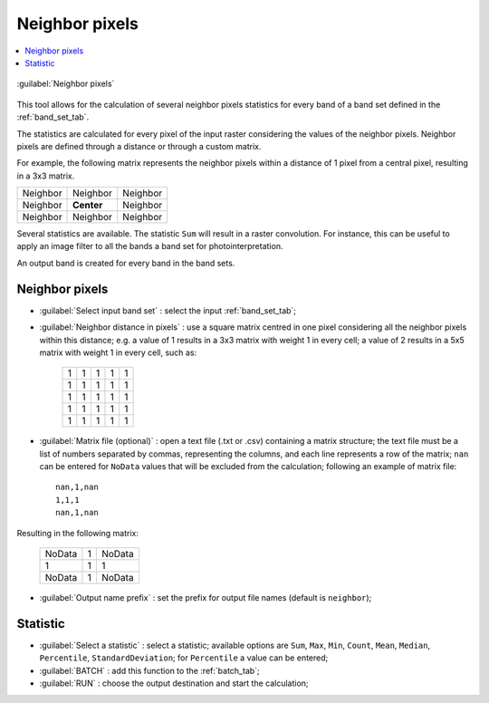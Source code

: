 .. _neighbor_pixels_tab:

******************************
Neighbor pixels
******************************

.. |br| raw:: html

 <br />
 
.. contents::
    :depth: 2
    :local:
	
.. |registry_save| image:: _static/registry_save.png
	:width: 20pt
	
.. |project_save| image:: _static/project_save.png
	:width: 20pt
	
.. |optional| image:: _static/optional.png
	:width: 20pt
	
.. |input_list| image:: _static/input_list.jpg
	:width: 20pt
	
.. |input_text| image:: _static/input_text.jpg
	:width: 20pt
	
.. |input_date| image:: _static/input_date.jpg
	:width: 20pt
	
.. |input_number| image:: _static/input_number.jpg
	:width: 20pt
	
.. |input_slider| image:: _static/input_slider.jpg
	:width: 20pt
	
.. |input_table| image:: _static/input_table.jpg
	:width: 20pt
	
.. |add| image:: _static/semiautomaticclassificationplugin_add.png
	:width: 20pt
	
.. |checkbox| image:: _static/checkbox.png
	:width: 18pt
	
.. |pointer| image:: _static/semiautomaticclassificationplugin_pointer_tool.png
	:width: 20pt
	
.. |radiobutton| image:: _static/radiobutton.png
	:width: 18pt
	
.. |reload| image:: _static/semiautomaticclassificationplugin_reload.png
	:width: 20pt
	
.. |reset| image:: _static/semiautomaticclassificationplugin_reset.png
	:width: 20pt
	
.. |remove| image:: _static/semiautomaticclassificationplugin_remove.png
	:width: 20pt
	
.. |run| image:: _static/semiautomaticclassificationplugin_run.png
	:width: 24pt
	
.. |open_file| image:: _static/semiautomaticclassificationplugin_open_file.png
	:width: 20pt
	
.. |new_file| image:: _static/semiautomaticclassificationplugin_new_file.png
	:width: 20pt
	
.. |open_dir| image:: _static/semiautomaticclassificationplugin_open_dir.png
	:width: 20pt
	
.. |select_all| image:: _static/semiautomaticclassificationplugin_select_all.png
	:width: 20pt
	
.. |move_up| image:: _static/semiautomaticclassificationplugin_move_up.png
	:width: 20pt
	
.. |add_bandset| image:: _static/semiautomaticclassificationplugin_add_bandset_tool.png
	:width: 20pt
	
.. |move_down| image:: _static/semiautomaticclassificationplugin_move_down.png
	:width: 20pt
	
.. |search_images| image:: _static/semiautomaticclassificationplugin_search_images.png
	:width: 20pt

.. |osm_add| image:: _static/semiautomaticclassificationplugin_osm_add.png
	:width: 20pt

.. |image_preview| image:: _static/semiautomaticclassificationplugin_download_image_preview.png
	:width: 20pt

.. |import| image:: _static/semiautomaticclassificationplugin_import.png
	:width: 20pt
	
.. |export| image:: _static/semiautomaticclassificationplugin_export.png
	:width: 20pt

.. |plus| image:: _static/semiautomaticclassificationplugin_plus.png
	:width: 20pt

.. |order_by_name| image:: _static/semiautomaticclassificationplugin_order_by_name.png
	:width: 20pt

.. |image_overview| image:: _static/semiautomaticclassificationplugin_download_image_overview.png
	:width: 20pt
	
.. |enter| image:: _static/semiautomaticclassificationplugin_enter.png
	:width: 20pt

.. |download| image:: _static/semiautomaticclassificationplugin_download_arrow.png
	:width: 20pt
	
.. |login_data| image:: _static/semiautomaticclassificationplugin_download_login.png
	:width: 20pt
	
.. |search_tab| image:: _static/semiautomaticclassificationplugin_download_search.png
	:width: 20pt

.. |download_options_tab| image:: _static/semiautomaticclassificationplugin_download_options.png
	:width: 20pt

.. |tools| image:: _static/semiautomaticclassificationplugin_roi_tool.png
	:width: 20pt
	
.. |roi_multiple| image:: _static/semiautomaticclassificationplugin_roi_multiple.png
	:width: 20pt

.. |import_spectral_library| image:: _static/semiautomaticclassificationplugin_import_spectral_library.png
	:width: 20pt
	
.. |export_spectral_library| image:: _static/semiautomaticclassificationplugin_export_spectral_library.png
	:width: 20pt
	
.. |weight_tool| image:: _static/semiautomaticclassificationplugin_weight_tool.png
	:width: 20pt
	
.. |LCS_threshold_ROI_tool| image:: _static/semiautomaticclassificationplugin_LCS_threshold_ROI_tool.png
	:width: 20pt
	
.. |threshold_tool| image:: _static/semiautomaticclassificationplugin_threshold_tool.png
	:width: 20pt
	
.. |LCS_threshold| image:: _static/semiautomaticclassificationplugin_LCS_threshold_tool.png
	:width: 20pt
	
.. |LCS_threshold_set_tool| image:: _static/semiautomaticclassificationplugin_LCS_threshold_set_tool.png
	:width: 20pt
	
.. |sign_plot| image:: _static/semiautomaticclassificationplugin_sign_tool.png
	:width: 20pt
	
.. |rgb_tool| image:: _static/semiautomaticclassificationplugin_rgb_tool.png
	:width: 20pt
	
.. |preprocessing| image:: _static/semiautomaticclassificationplugin_class_tool.png
	:width: 20pt
	
.. |band_processing| image:: _static/semiautomaticclassificationplugin_band_processing.png
	:width: 20pt
	
.. |band_combination| image:: _static/semiautomaticclassificationplugin_band_combination_tool.png
	:width: 20pt
	
.. |landsat_tool| image:: _static/semiautomaticclassificationplugin_landsat8_tool.png
	:width: 20pt
	
.. |sentinel2_tool| image:: _static/semiautomaticclassificationplugin_sentinel_tool.png
	:width: 20pt
	
.. |sentinel3_tool| image:: _static/semiautomaticclassificationplugin_sentinel3_tool.png
	:width: 20pt
	
.. |aster_tool| image:: _static/semiautomaticclassificationplugin_aster_tool.png
	:width: 20pt
	
.. |modis_tool| image:: _static/semiautomaticclassificationplugin_modis_tool.png
	:width: 20pt
	
.. |split_raster| image:: _static/semiautomaticclassificationplugin_split_raster.png
	:width: 20pt
	
.. |stack_raster| image:: _static/semiautomaticclassificationplugin_stack_raster.png
	:width: 20pt
	
.. |mosaic_tool| image:: _static/semiautomaticclassificationplugin_mosaic_tool.png
	:width: 20pt
	
.. |neighbor_pixels_tool| image:: _static/semiautomaticclassificationplugin_neighbor_pixels.png
	:width: 20pt
	
.. |cloud_masking_tool| image:: _static/semiautomaticclassificationplugin_cloud_masking_tool.png
	:width: 20pt
	
.. |clip_tool| image:: _static/semiautomaticclassificationplugin_clip_tool.png
	:width: 20pt
	
.. |pca_tool| image:: _static/semiautomaticclassificationplugin_pca_tool.png
	:width: 20pt
	
.. |vector_to_raster_tool| image:: _static/semiautomaticclassificationplugin_vector_to_raster_tool.png
	:width: 20pt
	
.. |post_process| image:: _static/semiautomaticclassificationplugin_post_process.png
	:width: 20pt
	
.. |accuracy_tool| image:: _static/semiautomaticclassificationplugin_accuracy_tool.png
	:width: 20pt
	
.. |land_cover_change| image:: _static/semiautomaticclassificationplugin_land_cover_change.png
	:width: 20pt
	
.. |report_tool| image:: _static/semiautomaticclassificationplugin_report_tool.png
	:width: 20pt

.. |cross_classification| image:: _static/semiautomaticclassificationplugin_cross_classification.png
	:width: 20pt

.. |spectral_distance| image:: _static/semiautomaticclassificationplugin_spectral_distance.png
	:width: 20pt

.. |clustering| image:: _static/semiautomaticclassificationplugin_kmeans_tool.png
	:width: 20pt

.. |class_to_vector_tool| image:: _static/semiautomaticclassificationplugin_class_to_vector_tool.png
	:width: 20pt

.. |class_signature| image:: _static/semiautomaticclassificationplugin_class_signature_tool.png
	:width: 20pt

.. |reclassification_tool| image:: _static/semiautomaticclassificationplugin_reclassification_tool.png
	:width: 20pt

.. |edit_raster| image:: _static/semiautomaticclassificationplugin_edit_raster.png
	:width: 20pt

.. |undo_edit_raster| image:: _static/semiautomaticclassificationplugin_undo_edit_raster.png
	:width: 20pt

.. |classification_sieve| image:: _static/semiautomaticclassificationplugin_classification_sieve.png
	:width: 20pt

.. |classification_erosion| image:: _static/semiautomaticclassificationplugin_classification_erosion.png
	:width: 20pt

.. |classification_dilation| image:: _static/semiautomaticclassificationplugin_classification_dilation.png
	:width: 20pt

.. |bandcalc_tool| image:: _static/semiautomaticclassificationplugin_bandcalc_tool.png
	:width: 20pt
	
.. |batch_tool| image:: _static/semiautomaticclassificationplugin_batch.png
	:width: 20pt

.. |bandset_tool| image:: _static/semiautomaticclassificationplugin_bandset_tool.png
	:width: 20pt
	
.. |settings_tool| image:: _static/semiautomaticclassificationplugin_settings_tool.png
	:width: 20pt

.. |close_bandset| image:: _static/close_bandset.jpg
	:width: 20pt


.. figure:: _static/neighbor_pixels_tab.jpg
	:align: center
	:width: 500pt
	
	|neighbor_pixels_tool| :guilabel:`Neighbor pixels`

This tool allows for the calculation of several neighbor pixels statistics for every band of a band set defined in the :ref:`band_set_tab`.

The statistics are calculated for every pixel of the input raster considering the values of the neighbor pixels.
Neighbor pixels are defined through a distance or through a custom matrix.

For example, the following matrix represents the neighbor pixels within a distance of 1 pixel from a central pixel, resulting in a 3x3 matrix.


+-------------------+--------------------------+------------------------+
| Neighbor          | Neighbor                 | Neighbor               |
+-------------------+--------------------------+------------------------+
| Neighbor          | **Center**               | Neighbor               |
+-------------------+--------------------------+------------------------+
| Neighbor          | Neighbor                 | Neighbor               |
+-------------------+--------------------------+------------------------+

Several statistics are available.
The statistic ``Sum`` will result in a raster convolution.
For instance, this can be useful to apply an image filter to all the bands a band set for photointerpretation.

An output band is created for every band in the band sets.

Neighbor pixels
^^^^^^^^^^^^^^^^^^^^^^^^^^^^^^^^^^^^^^^

* :guilabel:`Select input band set` |input_number|: select the input :ref:`band_set_tab`;
* :guilabel:`Neighbor distance in pixels` |input_number|: use a square matrix centred in one pixel considering all the neighbor pixels within this distance; e.g. a value of 1 results in a 3x3 matrix with weight 1 in every cell; a value of 2 results in a 5x5 matrix with weight 1 in every cell, such as:
	
	+--------+-----------+----------+-----------+----------+
	| 1      | 1         |  1       | 1         |  1       |
	+--------+-----------+----------+-----------+----------+
	| 1      | 1         |  1       | 1         |  1       |
	+--------+-----------+----------+-----------+----------+
	| 1      | 1         |  1       | 1         |  1       |
	+--------+-----------+----------+-----------+----------+
	| 1      | 1         |  1       | 1         |  1       |
	+--------+-----------+----------+-----------+----------+
	| 1      | 1         |  1       | 1         |  1       |
	+--------+-----------+----------+-----------+----------+

* :guilabel:`Matrix file (optional)` |open_file| |optional|: open a text file (.txt or .csv) containing a matrix structure; the text file must be a list of numbers separated by commas, representing the columns, and each line represents a row of the matrix; ``nan`` can be entered for ``NoData`` values that will be excluded from the calculation; following an example of matrix file::

	nan,1,nan
	1,1,1
	nan,1,nan


Resulting in the following matrix:

	+-------------------+--------------------------+------------------------+
	| NoData            | 1                        |  NoData                |
	+-------------------+--------------------------+------------------------+
	| 1                 | 1                        |  1                     |
	+-------------------+--------------------------+------------------------+
	| NoData            | 1                        |  NoData                |
	+-------------------+--------------------------+------------------------+
	
* :guilabel:`Output name prefix` |input_text|: set the prefix for output file names (default is ``neighbor``);


Statistic
^^^^^^^^^^^^^^^^^^^^^^^^^^^^^^^^^^^^^^^

* :guilabel:`Select a statistic` |input_list| |input_text|: select a statistic; available options are ``Sum``, ``Max``, ``Min``, ``Count``, ``Mean``, ``Median``, ``Percentile``, ``StandardDeviation``; for ``Percentile`` a value can be entered;
* :guilabel:`BATCH` |batch_tool|: add this function to the :ref:`batch_tab`;
* :guilabel:`RUN` |run|: choose the output destination and start the calculation; 
